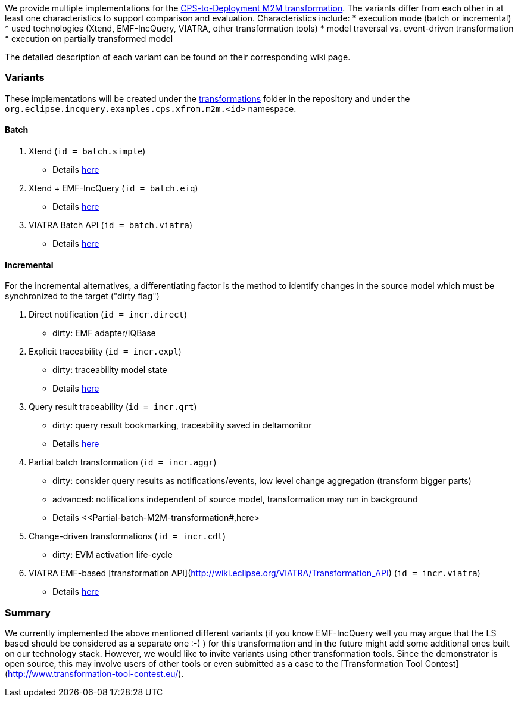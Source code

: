 ifdef::env-github,env-browser[:outfilesuffix: .adoc]
ifndef::rootdir[:rootdir: ./]
ifndef::source-highlighter[:source-highlighter: highlightjs]
ifndef::highlightjsdir[:highlightjsdir: {rootdir}/highlight.js]
ifndef::highlightjs-theme[:highlightjs-theme: tomorrow]
:imagesdir: {rootdir}/images

We provide multiple implementations for the <<CPS-to-Deployment-Transformation#,CPS-to-Deployment M2M transformation>>. The variants differ from each other in at least one characteristics to support comparison and evaluation. Characteristics include:
* execution mode (batch or incremental)
* used technologies (Xtend, EMF-IncQuery, VIATRA, other transformation tools)
* model traversal vs. event-driven transformation
* execution on partially transformed model

The detailed description of each variant can be found on their corresponding wiki page.

### Variants

These implementations will be created under the link:https://github.com/IncQueryLabs/incquery-examples-cps/tree/master/transformations[transformations] folder in the repository and under the `org.eclipse.incquery.examples.cps.xfrom.m2m.<id>` namespace.

#### Batch 

1. Xtend (`id = batch.simple`)
  * Details <<Simple-and-optimized-Xtend-batch-M2M-transformation#,here>>
1. Xtend + EMF-IncQuery (`id = batch.eiq`)
  * Details <<Simple-Xtend-and-IncQuery-M2M-transformation#,here>>
1. VIATRA Batch API (`id = batch.viatra`)
  * Details <<VIATRA-transformation-API-based-batch-M2M-transformation#,here>>

#### Incremental

For the incremental alternatives, a differentiating factor is the method to identify changes in the source model which must be synchronized to the target ("dirty flag")

1. Direct notification (`id = incr.direct`)
 * dirty: EMF adapter/IQBase
1. Explicit traceability (`id = incr.expl`)
 * dirty: traceability model state
 * Details <<Explicit-traceability-M2M-transformation#,here>>
1. Query result traceability (`id = incr.qrt`)
 * dirty: query result bookmarking, traceability saved in deltamonitor
 * Details <<Query-result-traceability-M2M-transformation#,here>>
1. Partial batch transformation (`id = incr.aggr`)
 * dirty: consider query results as notifications/events, low level change aggregation (transform bigger parts)
 * advanced: notifications independent of source model, transformation may run in background
 * Details <<Partial-batch-M2M-transformation#,here>
1. Change-driven transformations  (`id = incr.cdt`)
 * dirty: EVM activation life-cycle
1. VIATRA EMF-based [transformation API](http://wiki.eclipse.org/VIATRA/Transformation_API)  (`id = incr.viatra`)
 * Details <<VIATRA-transformation-API-based-QRT-MTM-transformation#,here>>

### Summary

We currently implemented the above mentioned different variants (if you know EMF-IncQuery well you may argue that the LS based should be considered as a separate one :-) ) for this transformation and in the future might add some additional ones built on our technology stack. However, we would like to invite variants using other transformation tools. Since the demonstrator is open source, this may involve users of other tools or even submitted as a case to the [Transformation Tool Contest](http://www.transformation-tool-contest.eu/).

